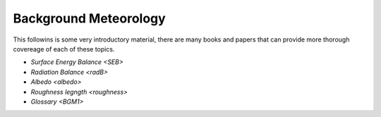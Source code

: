 .. _BGM0_

Background Meteorology
----------------------

This followins is some very introductory  material, there are many books and papers that can provide more thorough covereage of each of these topics.

- `Surface Energy Balance <SEB>`
- `Radiation Balance <radB>`
- `Albedo <albedo>`

- `Roughness legngth <roughness>`
- `Glossary <BGM1>`
